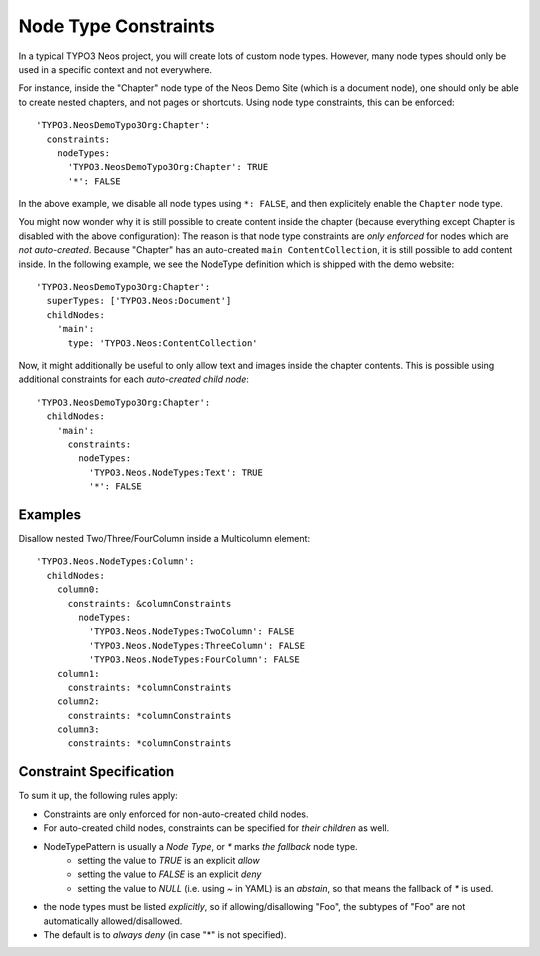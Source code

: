 .. _node-constraints:

=====================
Node Type Constraints
=====================

In a typical TYPO3 Neos project, you will create lots of custom node types. However, many node types should only be
used in a specific context and not everywhere.

For instance, inside the "Chapter" node type of the Neos Demo Site (which is a document node), one should only be
able to create nested chapters, and not pages or shortcuts. Using node type constraints, this can be enforced::

  'TYPO3.NeosDemoTypo3Org:Chapter':
    constraints:
      nodeTypes:
        'TYPO3.NeosDemoTypo3Org:Chapter': TRUE
        '*': FALSE

In the above example, we disable all node types using ``*: FALSE``, and then explicitely enable the ``Chapter``
node type.

You might now wonder why it is still possible to create content inside the chapter (because everything except Chapter
is disabled with the above configuration): The reason is that node type constraints are *only enforced* for nodes
which are *not auto-created*. Because "Chapter" has an auto-created ``main ContentCollection``, it is still possible
to add content inside. In the following example, we see the NodeType definition which is shipped with the demo website::

  'TYPO3.NeosDemoTypo3Org:Chapter':
    superTypes: ['TYPO3.Neos:Document']
    childNodes:
      'main':
        type: 'TYPO3.Neos:ContentCollection'

Now, it might additionally be useful to only allow text and images inside the chapter contents. This is possible using
additional constraints for each *auto-created child node*::

  'TYPO3.NeosDemoTypo3Org:Chapter':
    childNodes:
      'main':
        constraints:
          nodeTypes:
            'TYPO3.Neos.NodeTypes:Text': TRUE
            '*': FALSE


Examples
========

Disallow nested Two/Three/FourColumn inside a Multicolumn element::

  'TYPO3.Neos.NodeTypes:Column':
    childNodes:
      column0:
        constraints: &columnConstraints
          nodeTypes:
            'TYPO3.Neos.NodeTypes:TwoColumn': FALSE
            'TYPO3.Neos.NodeTypes:ThreeColumn': FALSE
            'TYPO3.Neos.NodeTypes:FourColumn': FALSE
      column1:
        constraints: *columnConstraints
      column2:
        constraints: *columnConstraints
      column3:
        constraints: *columnConstraints


Constraint Specification
========================

To sum it up, the following rules apply:

- Constraints are only enforced for non-auto-created child nodes.
- For auto-created child nodes, constraints can be specified for *their children* as well.
- NodeTypePattern is usually a *Node Type*, or `*` marks *the fallback* node type.
	- setting the value to `TRUE` is an explicit *allow*
	- setting the value to `FALSE` is an explicit *deny*
	- setting the value to `NULL` (i.e. using `~` in YAML) is an *abstain*, so that means the fallback of `*` is used.
- the node types must be listed *explicitly*, so if allowing/disallowing "Foo", the subtypes of "Foo" are not automatically
  allowed/disallowed.
- The default is to *always deny* (in case "*" is not specified).
